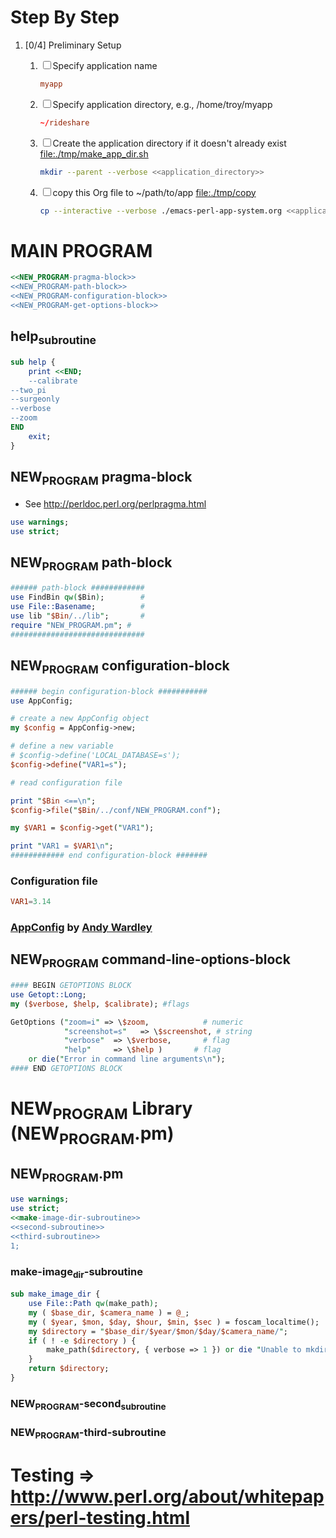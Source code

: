 * Step By Step
  1. [0/4] Preliminary Setup
     1. [ ] Specify application name
	#+NAME: application_name
	#+BEGIN_SRC conf
	  myapp
	#+END_SRC
     2. [ ] Specify application directory, e.g., /home/troy/myapp
	#+NAME: application_directory
	#+BEGIN_SRC conf
	   ~/rideshare
	#+END_SRC
     3. [ ] Create the application directory if it doesn't already exist file:./tmp/make_app_dir.sh
	#+BEGIN_SRC sh :tangle ./tmp/make_app_dir.sh :shebang #!/usr/bin/env bash :noweb yes 
	  mkdir --parent --verbose <<application_directory>>
	#+END_SRC
     4. [ ] copy this Org file to ~/path/to/app file:./tmp/copy
	#+BEGIN_SRC sh :tangle ./tmp/copy :shebang /usr/bin/bash :noweb yes
	  cp --interactive --verbose ./emacs-perl-app-system.org <<application_directory>>/<<application_name>>.org
	#+END_SRC
* MAIN PROGRAM	 
  #+BEGIN_SRC perl :tangle bin/NEW_PROGRAM.pl :shebang #!/usr/bin/env perl :noweb yes
    <<NEW_PROGRAM-pragma-block>>
    <<NEW_PROGRAM-path-block>>
    <<NEW_PROGRAM-configuration-block>>
    <<NEW_PROGRAM-get-options-block>>
  #+END_SRC
** help_subroutine
   #+NAME: help_subroutine
   #+BEGIN_SRC perl
     sub help {
         print <<END;
         --calibrate
	 --two_pi
	 --surgeonly
	 --verbose
	 --zoom
     END
         exit;
     }
   #+END_SRC

** NEW_PROGRAM pragma-block
   + See http://perldoc.perl.org/perlpragma.html
   #+NAME: NEW_PROGRAM-pragma-block
   #+BEGIN_SRC perl
     use warnings;
     use strict;
   #+END_SRC
** NEW_PROGRAM path-block
   #+NAME: NEW_PROGRAM-path-block
   #+BEGIN_SRC perl
     ###### path-block ############
     use FindBin qw($Bin);        #
     use File::Basename;          #
     use lib "$Bin/../lib";       #
     require "NEW_PROGRAM.pm"; #
     ##############################
   #+END_SRC
** NEW_PROGRAM configuration-block
   #+NAME: NEW_PROGRAM-configuration-block
   #+BEGIN_SRC perl
     ###### begin configuration-block ########### 
     use AppConfig;                               
                                                  
     # create a new AppConfig object              
     my $config = AppConfig->new;                 
                                                  
     # define a new variable                      
     # $config->define('LOCAL_DATABASE=s');       
     $config->define("VAR1=s");                   
                                                  
     # read configuration file                    
                                                  
     print "$Bin <==\n";                          
     $config->file("$Bin/../conf/NEW_PROGRAM.conf");            
                                                  
     my $VAR1 = $config->get("VAR1");             
                                                  
     print "VAR1 = $VAR1\n";                      
     ############ end configuration-block ####### 
   #+END_SRC					 
*** Configuration file
    #+BEGIN_SRC conf :tangle ./conf/NEW_PROGRAM.conf
      VAR1=3.14
    #+END_SRC    
*** [[http://search.cpan.org/~abw/AppConfig/][AppConfig]] by [[http://search.cpan.org/~abw/][Andy Wardley]]
** NEW_PROGRAM command-line-options-block
   #+NAME: NEW_PROGRAM-configuration-block
   #+BEGIN_SRC perl
     #### BEGIN GETOPTIONS BLOCK
     use Getopt::Long;
     my ($verbose, $help, $calibrate); #flags

     GetOptions ("zoom=i" => \$zoom,            # numeric
                 "screenshot=s"   => \$screenshot, # string
                 "verbose"  => \$verbose,       # flag
                 "help"     => \$help )       # flag
         or die("Error in command line arguments\n");
     #### END GETOPTIONS BLOCK
   #+END_SRC

* NEW_PROGRAM Library (NEW_PROGRAM.pm)
** NEW_PROGRAM.pm
   #+BEGIN_SRC perl :tangle ./lib/NEW_PROGRAM.pm :padline no :noweb yes
     use warnings;
     use strict;
     <<make-image-dir-subroutine>>
     <<second-subroutine>>
     <<third-subroutine>>
     1;
   #+END_SRC    
*** make-image_dir-subroutine
    #+name: make-image-dir-subroutine
    #+BEGIN_SRC perl
      sub make_image_dir {
          use File::Path qw(make_path);
          my ( $base_dir, $camera_name ) = @_;
          my ( $year, $mon, $day, $hour, $min, $sec ) = foscam_localtime();
          my $directory = "$base_dir/$year/$mon/$day/$camera_name/";
          if ( ! -e $directory ) {
              make_path($directory, { verbose => 1 }) or die "Unable to mkdir --parent $directory";
          }
          return $directory;
      }
    #+END_SRC    
*** NEW_PROGRAM-second_subroutine
*** NEW_PROGRAM-third-subroutine
* Testing => http://www.perl.org/about/whitepapers/perl-testing.html
